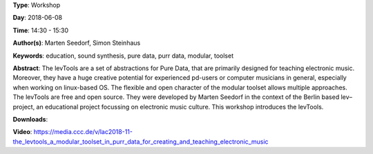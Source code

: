 .. title: The levTools – a modular toolset in purr data for creating and teaching electronic music
.. slug: 11
.. date: 
.. tags: education, sound synthesis, pure data, purr data, modular, toolset
.. category: Workshop
.. link: 
.. description: 
.. type: text

**Type**: Workshop

**Day**: 2018-06-08

**Time**: 14:30 - 15:30

**Author(s)**: Marten Seedorf, Simon Steinhaus

**Keywords**: education, sound synthesis, pure data, purr data, modular, toolset

**Abstract**: 
The levTools are a set of abstractions for Pure Data, that are primarily designed for teaching electronic music. Moreover, they have a huge creative potential for experienced pd-users or computer musicians in general, especially when working on linux-based OS. The flexible and open character of the modular toolset allows multiple approaches.
The levTools are free and open source. They were developed by Marten Seedorf in the context of the Berlin based lev–project, an educational project focussing on electronic music culture.
This workshop introduces the levTools.

**Downloads**: 

**Video**: https://media.ccc.de/v/lac2018-11-the_levtools_a_modular_toolset_in_purr_data_for_creating_and_teaching_electronic_music

